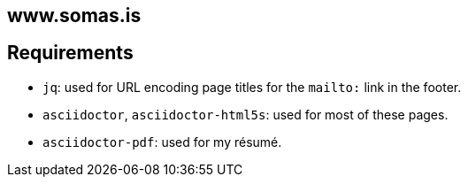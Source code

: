 == www.somas.is

== Requirements

* `jq`: used for URL encoding page titles for the `mailto:` link in the footer.
* `asciidoctor`, `asciidoctor-html5s`: used for most of these pages.
* `asciidoctor-pdf`: used for my résumé.
